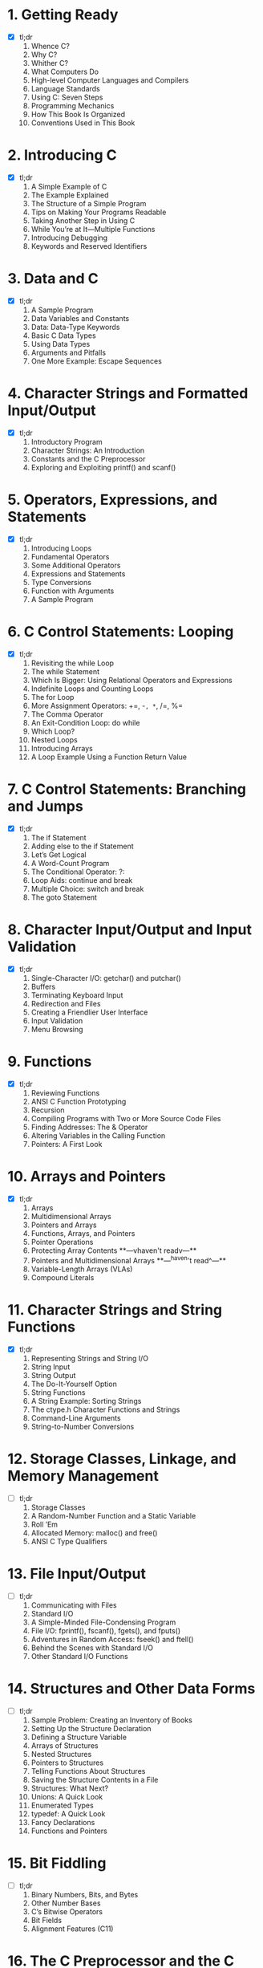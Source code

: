 * 1. Getting Ready
- [X] tl;dr
  1. Whence C?
  2. Why C?
  3. Whither C?
  4. What Computers Do
  5. High-level Computer Languages and Compilers
  6. Language Standards
  7. Using C: Seven Steps
  8. Programming Mechanics
  9. How This Book Is Organized
  10. Conventions Used in This Book

* 2. Introducing C
- [X] tl;dr
  1. A Simple Example of C
  2. The Example Explained
  3. The Structure of a Simple Program
  4. Tips on Making Your Programs Readable
  5. Taking Another Step in Using C
  6. While You’re at It—Multiple Functions
  7. Introducing Debugging
  8. Keywords and Reserved Identifiers

* 3. Data and C
- [X] tl;dr
  1. A Sample Program
  2. Data Variables and Constants
  3. Data: Data-Type Keywords
  4. Basic C Data Types
  5. Using Data Types
  6. Arguments and Pitfalls
  7. One More Example: Escape Sequences

* 4. Character Strings and Formatted Input/Output
- [X] tl;dr
  1. Introductory Program
  2. Character Strings: An Introduction
  3. Constants and the C Preprocessor
  4. Exploring and Exploiting printf() and scanf()

* 5. Operators, Expressions, and Statements
- [X] tl;dr
  1. Introducing Loops
  2. Fundamental Operators
  3. Some Additional Operators
  4. Expressions and Statements
  5. Type Conversions
  6. Function with Arguments
  7. A Sample Program

* 6. C Control Statements: Looping
- [X] tl;dr
  1. Revisiting the while Loop
  2. The while Statement
  3. Which Is Bigger: Using Relational Operators and Expressions
  4. Indefinite Loops and Counting Loops
  5. The for Loop
  6. More Assignment Operators: +=, -=, *=, /=, %=
  7. The Comma Operator
  8. An Exit-Condition Loop: do while
  9. Which Loop?
  10. Nested Loops
  11. Introducing Arrays
  12. A Loop Example Using a Function Return Value

* 7. C Control Statements: Branching and Jumps
- [X] tl;dr
  1. The if Statement
  2. Adding else to the if Statement
  3. Let’s Get Logical
  4. A Word-Count Program
  5. The Conditional Operator: ?:
  6. Loop Aids: continue and break
  7. Multiple Choice: switch and break
  8. The goto Statement

* 8. Character Input/Output and Input Validation
- [X] tl;dr
  1. Single-Character I/O: getchar() and putchar()
  2. Buffers
  3. Terminating Keyboard Input
  4. Redirection and Files
  5. Creating a Friendlier User Interface
  6. Input Validation
  7. Menu Browsing

* 9. Functions
- [X] tl;dr
  1. Reviewing Functions
  2. ANSI C Function Prototyping
  3. Recursion
  4. Compiling Programs with Two or More Source Code Files
  5. Finding Addresses: The & Operator
  6. Altering Variables in the Calling Function
  7. Pointers: A First Look

* 10. Arrays and Pointers
- [X] tl;dr
  1. Arrays
  2. Multidimensional Arrays
  3. Pointers and Arrays
  4. Functions, Arrays, and Pointers
  5. Pointer Operations
  6. Protecting Array Contents
   **---vhaven't readv---**
  7. Pointers and Multidimensional Arrays 
   **---^haven't read^---**
  8. Variable-Length Arrays (VLAs)
  9. Compound Literals

* 11. Character Strings and String Functions
- [X] tl;dr
  1. Representing Strings and String I/O
  2. String Input
  3. String Output
  4. The Do-It-Yourself Option
  5. String Functions
  6. A String Example: Sorting Strings
  7. The ctype.h Character Functions and Strings
  8. Command-Line Arguments
  9. String-to-Number Conversions

* 12. Storage Classes, Linkage, and Memory Management
- [ ] tl;dr
  1. Storage Classes
  2. A Random-Number Function and a Static Variable
  3. Roll ’Em
  4. Allocated Memory: malloc() and free()
  5. ANSI C Type Qualifiers

* 13. File Input/Output
- [ ] tl;dr
  1. Communicating with Files
  2. Standard I/O
  3. A Simple-Minded File-Condensing Program
  4. File I/O: fprintf(), fscanf(), fgets(), and fputs()
  5. Adventures in Random Access: fseek() and ftell()
  6. Behind the Scenes with Standard I/O
  7. Other Standard I/O Functions

* 14. Structures and Other Data Forms
- [ ] tl;dr
  1. Sample Problem: Creating an Inventory of Books
  2. Setting Up the Structure Declaration
  3. Defining a Structure Variable
  4. Arrays of Structures
  5. Nested Structures
  6. Pointers to Structures
  7. Telling Functions About Structures
  8. Saving the Structure Contents in a File
  9. Structures: What Next?
  10. Unions: A Quick Look
  11. Enumerated Types
  12. typedef: A Quick Look
  13. Fancy Declarations
  14. Functions and Pointers

* 15. Bit Fiddling
- [ ] tl;dr
  1. Binary Numbers, Bits, and Bytes
  2. Other Number Bases
  3. C’s Bitwise Operators
  4. Bit Fields
  5. Alignment Features (C11)

* 16. The C Preprocessor and the C Library
- [ ] tl;dr
  1. First Steps in Translating a Program
  2. Manifest Constants: #define
  3. Using Arguments with #define
  4. Macro or Function?
  5. File Inclusion: #include
  6. Other Directives
  7. Inline Functions (C99)
  8. _Noreturn Functions (C11)
  9. The C Library
  10. The Math Library
  11. The General Utilities Library
  12. The Assert Library
  13. memcpy() and memmove() from the string.h Library
  14. Variable Arguments: stdarg.h

* 17. Advanced Data Representation
- [ ] tl;dr
  1. Exploring Data Representation
  2. Beyond the Array to the Linked List
  3. Abstract Data Types (ADTs)
  4. Getting Queued with an ADT
  5. Simulating with a Queue
  6. The Linked List Versus the Array
  7. Binary Search Trees
  8. Other Directions
 
* Appendixes
  *tl;not want to read*
